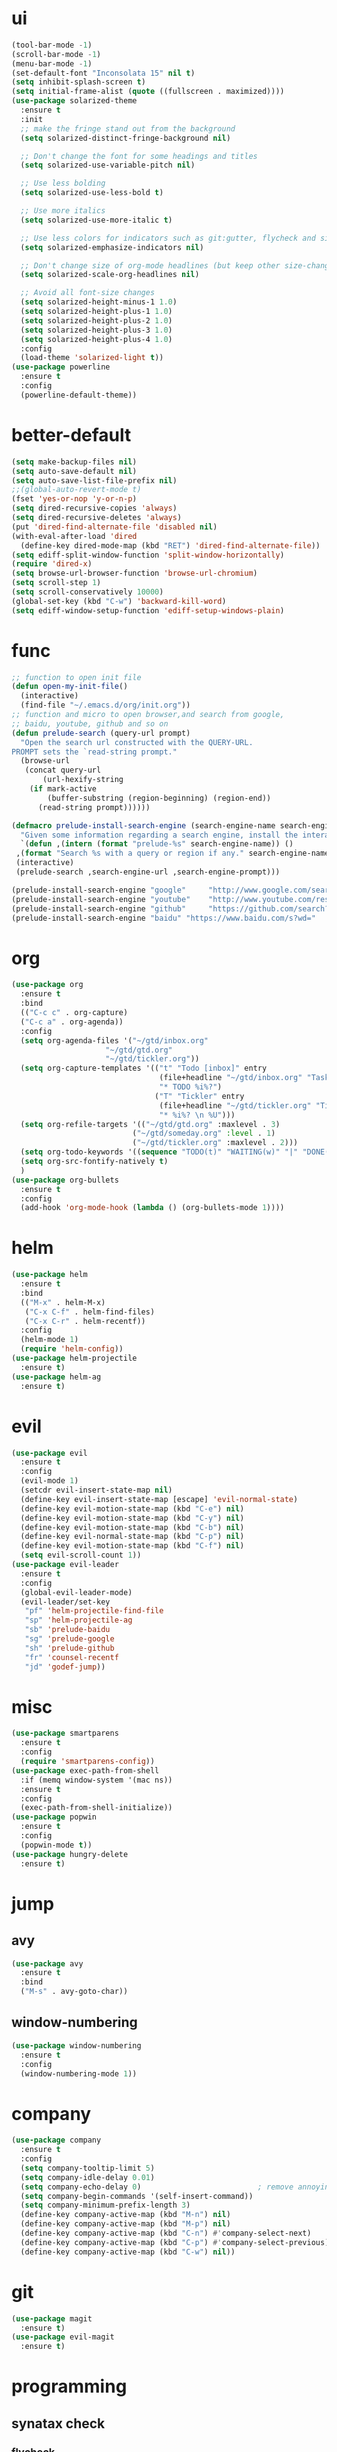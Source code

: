 * ui
  #+BEGIN_SRC emacs-lisp
    (tool-bar-mode -1)
    (scroll-bar-mode -1)
    (menu-bar-mode -1)
    (set-default-font "Inconsolata 15" nil t)
    (setq inhibit-splash-screen t)
    (setq initial-frame-alist (quote ((fullscreen . maximized))))
    (use-package solarized-theme
      :ensure t
      :init
      ;; make the fringe stand out from the background
      (setq solarized-distinct-fringe-background nil)

      ;; Don't change the font for some headings and titles
      (setq solarized-use-variable-pitch nil)

      ;; Use less bolding
      (setq solarized-use-less-bold t)

      ;; Use more italics
      (setq solarized-use-more-italic t)

      ;; Use less colors for indicators such as git:gutter, flycheck and similar
      (setq solarized-emphasize-indicators nil)

      ;; Don't change size of org-mode headlines (but keep other size-changes)
      (setq solarized-scale-org-headlines nil)

      ;; Avoid all font-size changes
      (setq solarized-height-minus-1 1.0)
      (setq solarized-height-plus-1 1.0)
      (setq solarized-height-plus-2 1.0)
      (setq solarized-height-plus-3 1.0)
      (setq solarized-height-plus-4 1.0)
      :config
      (load-theme 'solarized-light t))
    (use-package powerline
      :ensure t
      :config
      (powerline-default-theme))
  #+END_SRC
* better-default
  #+BEGIN_SRC emacs-lisp
    (setq make-backup-files nil)
    (setq auto-save-default nil)
    (setq auto-save-list-file-prefix nil)
    ;;(global-auto-revert-mode t)
    (fset 'yes-or-nop 'y-or-n-p)
    (setq dired-recursive-copies 'always)
    (setq dired-recursive-deletes 'always)
    (put 'dired-find-alternate-file 'disabled nil)
    (with-eval-after-load 'dired
      (define-key dired-mode-map (kbd "RET") 'dired-find-alternate-file))
    (setq ediff-split-window-function 'split-window-horizontally)
    (require 'dired-x)
    (setq browse-url-browser-function 'browse-url-chromium)
    (setq scroll-step 1)
    (setq scroll-conservatively 10000)
    (global-set-key (kbd "C-w") 'backward-kill-word)
    (setq ediff-window-setup-function 'ediff-setup-windows-plain)
  #+END_SRC
* func 
  #+BEGIN_SRC emacs-lisp
    ;; function to open init file
    (defun open-my-init-file()
      (interactive)
      (find-file "~/.emacs.d/org/init.org"))
    ;; function and micro to open browser,and search from google,
    ;; baidu, youtube, github and so on
    (defun prelude-search (query-url prompt)
      "Open the search url constructed with the QUERY-URL.
    PROMPT sets the `read-string prompt."
      (browse-url
       (concat query-url
	       (url-hexify-string
		(if mark-active
		    (buffer-substring (region-beginning) (region-end))
		  (read-string prompt))))))

    (defmacro prelude-install-search-engine (search-engine-name search-engine-url search-engine-prompt)
      "Given some information regarding a search engine, install the interactive command to search through them"
      `(defun ,(intern (format "prelude-%s" search-engine-name)) ()
	 ,(format "Search %s with a query or region if any." search-engine-name)
	 (interactive)
	 (prelude-search ,search-engine-url ,search-engine-prompt)))

    (prelude-install-search-engine "google"     "http://www.google.com/search?q="              "Google: ")
    (prelude-install-search-engine "youtube"    "http://www.youtube.com/results?search_query=" "Search YouTube: ")
    (prelude-install-search-engine "github"     "https://github.com/search?q="                 "Search GitHub: ")
    (prelude-install-search-engine "baidu" "https://www.baidu.com/s?wd="              "Baidu:")
  #+END_SRC
* org
  #+BEGIN_SRC emacs-lisp
    (use-package org
      :ensure t
      :bind
      (("C-c c" . org-capture)
      ("C-c a" . org-agenda))
      :config
      (setq org-agenda-files '("~/gtd/inbox.org"
                         "~/gtd/gtd.org"
                         "~/gtd/tickler.org"))
      (setq org-capture-templates '(("t" "Todo [inbox]" entry
                                     (file+headline "~/gtd/inbox.org" "Tasks")
                                     "* TODO %i%?")
                                    ("T" "Tickler" entry
                                     (file+headline "~/gtd/tickler.org" "Tickler")
                                     "* %i%? \n %U")))
      (setq org-refile-targets '(("~/gtd/gtd.org" :maxlevel . 3)
                               ("~/gtd/someday.org" :level . 1)
                               ("~/gtd/tickler.org" :maxlevel . 2)))
      (setq org-todo-keywords '((sequence "TODO(t)" "WAITING(w)" "|" "DONE(d)" "CANCELLED(c)")))
      (setq org-src-fontify-natively t)
      )
    (use-package org-bullets
      :ensure t
      :config
      (add-hook 'org-mode-hook (lambda () (org-bullets-mode 1))))
  #+END_SRC
* helm
  #+BEGIN_SRC emacs-lisp
    (use-package helm
      :ensure t
      :bind
      (("M-x" . helm-M-x)
       ("C-x C-f" . helm-find-files)
       ("C-x C-r" . helm-recentf))
      :config
      (helm-mode 1)
      (require 'helm-config))
    (use-package helm-projectile
      :ensure t)
    (use-package helm-ag
      :ensure t)
  #+END_SRC
* evil
  #+BEGIN_SRC emacs-lisp
        (use-package evil
          :ensure t
          :config
          (evil-mode 1)
          (setcdr evil-insert-state-map nil)
          (define-key evil-insert-state-map [escape] 'evil-normal-state)
          (define-key evil-motion-state-map (kbd "C-e") nil)
          (define-key evil-motion-state-map (kbd "C-y") nil)
          (define-key evil-motion-state-map (kbd "C-b") nil)
          (define-key evil-normal-state-map (kbd "C-p") nil)
          (define-key evil-motion-state-map (kbd "C-f") nil)
          (setq evil-scroll-count 1))
        (use-package evil-leader
          :ensure t
          :config
          (global-evil-leader-mode)
          (evil-leader/set-key
           "pf" 'helm-projectile-find-file
           "sp" 'helm-projectile-ag
           "sb" 'prelude-baidu
           "sg" 'prelude-google
           "sh" 'prelude-github
           "fr" 'counsel-recentf
           "jd" 'godef-jump))
  #+END_SRC
* misc
  #+BEGIN_SRC emacs-lisp
    (use-package smartparens
      :ensure t
      :config
      (require 'smartparens-config))
    (use-package exec-path-from-shell
      :if (memq window-system '(mac ns))
      :ensure t
      :config
      (exec-path-from-shell-initialize))
    (use-package popwin
      :ensure t
      :config
      (popwin-mode t))
    (use-package hungry-delete
      :ensure t)

  #+END_SRC
* jump
** avy
   #+BEGIN_SRC emacs-lisp
     (use-package avy
       :ensure t
       :bind
       ("M-s" . avy-goto-char))
   #+END_SRC
** window-numbering
   #+BEGIN_SRC emacs-lisp
     (use-package window-numbering
       :ensure t
       :config
       (window-numbering-mode 1))
   #+END_SRC
* company
  #+BEGIN_SRC emacs-lisp
    (use-package company
      :ensure t
      :config
      (setq company-tooltip-limit 5)
      (setq company-idle-delay 0.01)
      (setq company-echo-delay 0)                          ; remove annoying blinking
      (setq company-begin-commands '(self-insert-command))
      (setq company-minimum-prefix-length 3)
      (define-key company-active-map (kbd "M-n") nil)
      (define-key company-active-map (kbd "M-p") nil)
      (define-key company-active-map (kbd "C-n") #'company-select-next)
      (define-key company-active-map (kbd "C-p") #'company-select-previous)
      (define-key company-active-map (kbd "C-w") nil))
  #+END_SRC
* git
  #+BEGIN_SRC emacs-lisp
    (use-package magit
      :ensure t)
    (use-package evil-magit
      :ensure t)
  #+END_SRC
* programming
** synatax check
*** flycheck
    #+BEGIN_SRC emacs-lisp
      (use-package flycheck
	:ensure t)
    #+END_SRC
** language
*** elisp
    #+BEGIN_SRC emacs-lisp
      (add-hook 'emacs-lisp-mode-hook (lambda()
					(company-mode)
					(hungry-delete-mode)
					(smartparens-mode)
					))
    #+END_SRC
*** go
    #+BEGIN_SRC emacs-lisp
      (use-package go-mode
	:ensure t
	:config
	(add-hook 'go-mode-hook (lambda ()
				  (set (make-local-variable 'company-backends) '(company-go))
				  (company-mode)
				  (hungry-delete-mode)
				  (flycheck-mode)
				  (smartparens-mode)
				  (go-eldoc-setup)
				  (add-hook 'before-save-hook 'gofmt-before-save)
				  (setq tab-width 4)
				  (setq indent-tabs-mode 1)
				  (setq gofmt-command "goimports"))))
      (use-package go-eldoc
	:ensure t)
      (use-package company-go
	:ensure t)
    #+END_SRC
* keybingding 
  #+BEGIN_SRC emacs-lisp
    (set-register ?e (cons 'file "~/.emacs.d/org/init.org"))
    (set-register ?g (cons 'file "~/gtd/gtd.org"))
  #+END_SRC
  

